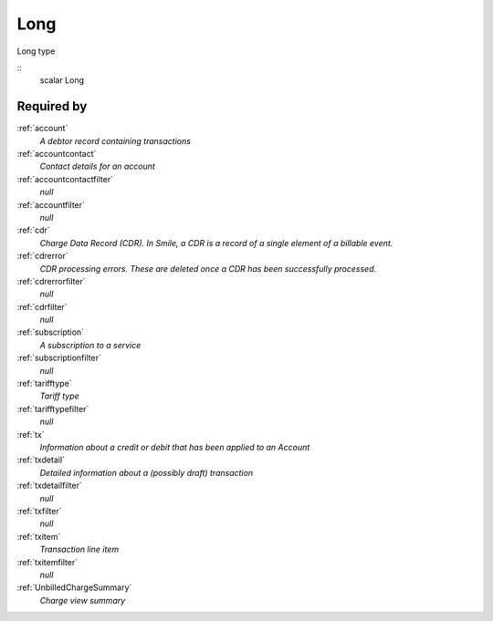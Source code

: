 .. _long:

Long
====
Long type

::
  scalar Long

Required by
-----------

:ref:`account`
  *A debtor record containing transactions*
  
:ref:`accountcontact`
  *Contact details for an account*

:ref:`accountcontactfilter`
  *null*

:ref:`accountfilter`
  *null*
  
:ref:`cdr`
  *Charge Data Record (CDR). In Smile, a CDR is a record of a single element of a billable event.*

:ref:`cdrerror`
  *CDR processing errors. These are deleted once a CDR has been successfully processed.*

:ref:`cdrerrorfilter`
  *null*
  
:ref:`cdrfilter`
  *null*
  
:ref:`subscription`
  *A subscription to a service*

:ref:`subscriptionfilter`
  *null*
  
:ref:`tarifftype`
  *Tariff type*

:ref:`tarifftypefilter`
  *null*

:ref:`tx`
  *Information about a credit or debit that has been applied to an Account*
  
:ref:`txdetail`
  *Detailed information about a (possibly draft) transaction*
  
:ref:`txdetailfilter`
  *null*
  
:ref:`txfilter`
  *null*
  
:ref:`txitem`
  *Transaction line item*
  
:ref:`txitemfilter`
  *null*
  
:ref:`UnbilledChargeSummary`
  *Charge view summary*
